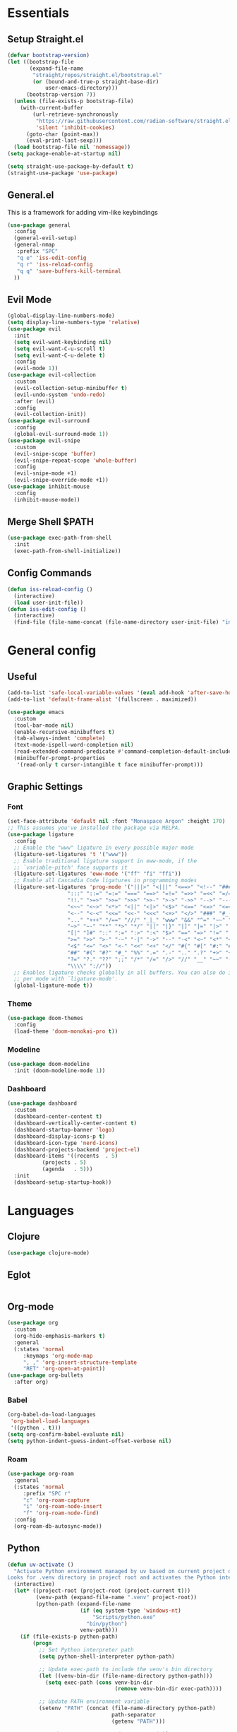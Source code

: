 #+PROPERTY: header-args :comments org :tangle init.el

* Essentials

** Setup Straight.el
#+BEGIN_SRC emacs-lisp
  (defvar bootstrap-version)
  (let ((bootstrap-file
         (expand-file-name
          "straight/repos/straight.el/bootstrap.el"
          (or (bound-and-true-p straight-base-dir)
              user-emacs-directory)))
        (bootstrap-version 7))
    (unless (file-exists-p bootstrap-file)
      (with-current-buffer
          (url-retrieve-synchronously
           "https://raw.githubusercontent.com/radian-software/straight.el/develop/install.el"
           'silent 'inhibit-cookies)
        (goto-char (point-max))
        (eval-print-last-sexp)))
    (load bootstrap-file nil 'nomessage))
  (setq package-enable-at-startup nil)

  (setq straight-use-package-by-default t)
  (straight-use-package 'use-package)

#+END_SRC

** General.el
This is a framework for adding vim-like keybindings
#+begin_src emacs-lisp
  (use-package general
    :config
    (general-evil-setup)
    (general-nmap
     :prefix "SPC"
     "q e" 'iss-edit-config
     "q r" 'iss-reload-config
     "q q" 'save-buffers-kill-terminal
    ))
#+end_src

** Evil Mode
#+begin_src emacs-lisp
  (global-display-line-numbers-mode)
  (setq display-line-numbers-type 'relative)
  (use-package evil
    :init
    (setq evil-want-keybinding nil)
    (setq evil-want-C-u-scroll t)
    (setq evil-want-C-u-delete t)
    :config
    (evil-mode 1))
  (use-package evil-collection
    :custom
    (evil-collection-setup-minibuffer t)
    (evil-undo-system 'undo-redo)
    :after (evil)
    :config
    (evil-collection-init))
  (use-package evil-surround
    :config
    (global-evil-surround-mode 1))
  (use-package evil-snipe
    :custom
    (evil-snipe-scope 'buffer)
    (evil-snipe-repeat-scope 'whole-buffer)
    :config
    (evil-snipe-mode +1)
    (evil-snipe-override-mode +1))
  (use-package inhibit-mouse
    :config
    (inhibit-mouse-mode))
#+end_src

** Merge Shell $PATH
#+begin_src emacs-lisp
  (use-package exec-path-from-shell
    :init
    (exec-path-from-shell-initialize))
#+end_src

** Config Commands
#+begin_src emacs-lisp
  (defun iss-reload-config ()
    (interactive)
    (load user-init-file))
  (defun iss-edit-config ()
    (interactive)
    (find-file (file-name-concat (file-name-directory user-init-file) "init.org")))
#+end_src

* General config

** Useful
#+begin_src emacs-lisp
  (add-to-list 'safe-local-variable-values '(eval add-hook 'after-save-hook (lambda nil (org-babel-tangle)) nil t))
  (add-to-list 'default-frame-alist '(fullscreen . maximized))

  (use-package emacs
    :custom
    (tool-bar-mode nil)
    (enable-recursive-minibuffers t)
    (tab-always-indent 'complete)
    (text-mode-ispell-word-completion nil)
    (read-extended-command-predicate #'command-completion-default-include-p)
    (minibuffer-prompt-properties
     '(read-only t cursor-intangible t face minibuffer-prompt)))
#+end_src

** Graphic Settings

*** Font
#+begin_src emacs-lisp
  (set-face-attribute 'default nil :font "Monaspace Argon" :height 170)
  ;; This assumes you've installed the package via MELPA.
  (use-package ligature
    :config
    ;; Enable the "www" ligature in every possible major mode
    (ligature-set-ligatures 't '("www"))
    ;; Enable traditional ligature support in eww-mode, if the
    ;; `variable-pitch' face supports it
    (ligature-set-ligatures 'eww-mode '("ff" "fi" "ffi"))
    ;; Enable all Cascadia Code ligatures in programming modes
    (ligature-set-ligatures 'prog-mode '("|||>" "<|||" "<==>" "<!--" "####" "~~>" "***" "||=" "||>"
  					 ":::" "::=" "=:=" "===" "==>" "=!=" "=>>" "=<<" "=/=" "!=="
  					 "!!." ">=>" ">>=" ">>>" ">>-" ">->" "->>" "-->" "---" "-<<"
  					 "<~~" "<~>" "<*>" "<||" "<|>" "<$>" "<==" "<=>" "<=<" "<->"
  					 "<--" "<-<" "<<=" "<<-" "<<<" "<+>" "</>" "###" "#_(" "..<"
  					 "..." "+++" "/==" "///" "_|_" "www" "&&" "^=" "~~" "~@" "~="
  					 "~>" "~-" "**" "*>" "*/" "||" "|}" "|]" "|=" "|>" "|-" "{|"
  					 "[|" "]#" "::" ":=" ":>" ":<" "$>" "==" "=>" "!=" "!!" ">:"
  					 ">=" ">>" ">-" "-~" "-|" "->" "--" "-<" "<~" "<*" "<|" "<:"
  					 "<$" "<=" "<>" "<-" "<<" "<+" "</" "#{" "#[" "#:" "#=" "#!"
  					 "##" "#(" "#?" "#_" "%%" ".=" ".-" ".." ".?" "+>" "++" "?:"
  					 "?=" "?." "??" ";;" "/*" "/=" "/>" "//" "__" "~~" "(*" "*)"
  					 "\\\\" "://"))
    ;; Enables ligature checks globally in all buffers. You can also do it
    ;; per mode with `ligature-mode'.
    (global-ligature-mode t))
#+end_src

*** Theme
#+begin_src emacs-lisp
  (use-package doom-themes
    :config
    (load-theme 'doom-monokai-pro t))
#+end_src

*** Modeline
#+begin_src emacs-lisp
  (use-package doom-modeline
    :init (doom-modeline-mode 1))
#+end_src

*** Dashboard
#+begin_src emacs-lisp
  (use-package dashboard
    :custom
    (dashboard-center-content t)
    (dashboard-vertically-center-content t)
    (dashboard-startup-banner 'logo)
    (dashboard-display-icons-p t)    
    (dashboard-icon-type 'nerd-icons) 
    (dashboard-projects-backend 'project-el)
    (dashboard-items '((recents  . 5)
		     (projects . 5)
		     (agenda   . 5)))
    :init
    (dashboard-setup-startup-hook))
#+end_src

* Languages

** Clojure
#+begin_src emacs-lisp
  (use-package clojure-mode)
#+end_src

** Eglot
#+begin_src emacs-lisp
#+end_src

** Org-mode
#+begin_src emacs-lisp
  (use-package org
    :custom
    (org-hide-emphasis-markers t)
    :general
    (:states 'normal
  	   :keymaps 'org-mode-map
  	   ", ," 'org-insert-structure-template
  	   "RET" 'org-open-at-point))
  (use-package org-bullets
    :after org)
#+end_src

*** Babel 
#+begin_src emacs-lisp
  (org-babel-do-load-languages
   'org-babel-load-languages
   '((python . t)))
  (setq org-confirm-babel-evaluate nil)
  (setq python-indent-guess-indent-offset-verbose nil)
#+end_src

*** Roam
#+begin_src emacs-lisp
  (use-package org-roam
    :general
    (:states 'normal
  	   :prefix "SPC r"
  	   "c" 'org-roam-capture
  	   "i" 'org-roam-node-insert
  	   "f" 'org-roam-node-find)
    :config
    (org-roam-db-autosync-mode))
#+end_src

** Python
#+begin_src emacs-lisp
  (defun uv-activate ()
    "Activate Python environment managed by uv based on current project directory.
  Looks for .venv directory in project root and activates the Python interpreter."
    (interactive)
    (let* ((project-root (project-root (project-current t)))
           (venv-path (expand-file-name ".venv" project-root))
           (python-path (expand-file-name
                         (if (eq system-type 'windows-nt)
                             "Scripts/python.exe"
                           "bin/python")
                         venv-path)))
      (if (file-exists-p python-path)
          (progn
            ;; Set Python interpreter path
            (setq python-shell-interpreter python-path)

            ;; Update exec-path to include the venv's bin directory
            (let ((venv-bin-dir (file-name-directory python-path)))
              (setq exec-path (cons venv-bin-dir
                                    (remove venv-bin-dir exec-path))))

            ;; Update PATH environment variable
            (setenv "PATH" (concat (file-name-directory python-path)
                                   path-separator
                                   (getenv "PATH")))

            ;; Update VIRTUAL_ENV environment variable
            (setenv "VIRTUAL_ENV" venv-path)

            ;; Remove PYTHONHOME if it exists
            (setenv "PYTHONHOME" nil)

            (message "Activated UV Python environment at %s" venv-path))
        (error "No UV Python environment found in %s" project-root))))
#+end_src

** Common Lisp
#+begin_src emacs-lisp
  (setq inferior-lisp-program (executable-find "sbcl"))
  (use-package slime)
#+end_src

** Zig
#+begin_src emacs-lisp
  (use-package zig-mode
    :hook eglot)
#+end_src


* Dev Tools


** Completion

*** Orderless
#+begin_src emacs-lisp
  (use-package orderless
    :custom
    (completion-styles '(orderless basic))
    (completion-category-overrides '((file (styles basic partial-completion)))))
#+end_src

*** In-Buffer Completion
#+begin_src emacs-lisp
  (use-package corfu
    :after emacs
    :custom
    (corfu-auto t)
    (corfu-quit-no-match 'separator)
    :general
    (:states 'insert
             "C-n" #'corfu-next
             "C-p" #'corfu-previous
             ;"<escape>" #'corfu-quit
             "C-SPC" #'corfu-insert
             "M-d" #'corfu-show-documentation
             "M-l" #'corfu-show-location)
    :init
    (global-corfu-mode))
#+end_src

*** Minibuffer Completion
#+begin_src emacs-lisp
  (use-package vertico
    :init
    (vertico-mode))

  (use-package savehist
    :init
    (savehist-mode))
#+end_src

** Formatting
#+begin_src emacs-lisp
  (use-package reformatter)
#+end_src

** Magit
#+begin_src emacs-lisp
  (use-package magit
    :general
    (:states 'normal "SPC g" 'magit))
#+end_src

** Dirvish
#+begin_src emacs-lisp
  (use-package dirvish)
#+end_src

** Vterm
#+begin_src emacs-lisp
  (use-package vterm)
#+end_src

* Local Variables
# Local Variables:
# eval: (add-hook 'after-save-hook (lambda ()(org-babel-tangle)) nil t)
# End:
